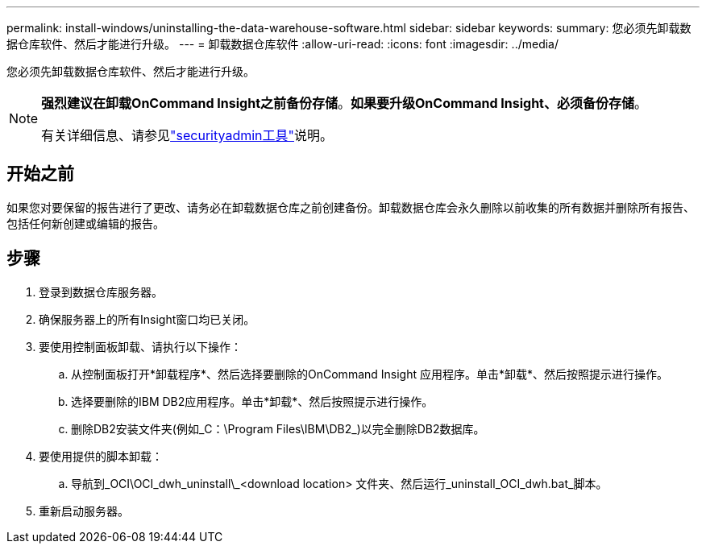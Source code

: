 ---
permalink: install-windows/uninstalling-the-data-warehouse-software.html 
sidebar: sidebar 
keywords:  
summary: 您必须先卸载数据仓库软件、然后才能进行升级。 
---
= 卸载数据仓库软件
:allow-uri-read: 
:icons: font
:imagesdir: ../media/


[role="lead"]
您必须先卸载数据仓库软件、然后才能进行升级。

[NOTE]
====
*强烈建议在卸载OnCommand Insight之前备份存储*。*如果要升级OnCommand Insight、必须备份存储*。

有关详细信息、请参见link:../config-admin\/security-management.html["securityadmin工具"]说明。

====


== 开始之前

如果您对要保留的报告进行了更改、请务必在卸载数据仓库之前创建备份。卸载数据仓库会永久删除以前收集的所有数据并删除所有报告、包括任何新创建或编辑的报告。



== 步骤

. 登录到数据仓库服务器。
. 确保服务器上的所有Insight窗口均已关闭。
. 要使用控制面板卸载、请执行以下操作：
+
.. 从控制面板打开*卸载程序*、然后选择要删除的OnCommand Insight 应用程序。单击*卸载*、然后按照提示进行操作。
.. 选择要删除的IBM DB2应用程序。单击*卸载*、然后按照提示进行操作。
.. 删除DB2安装文件夹(例如_C：\Program Files\IBM\DB2_)以完全删除DB2数据库。


. 要使用提供的脚本卸载：
+
.. 导航到_OCI\OCI_dwh_uninstall\_<download location> 文件夹、然后运行_uninstall_OCI_dwh.bat_脚本。


. 重新启动服务器。


